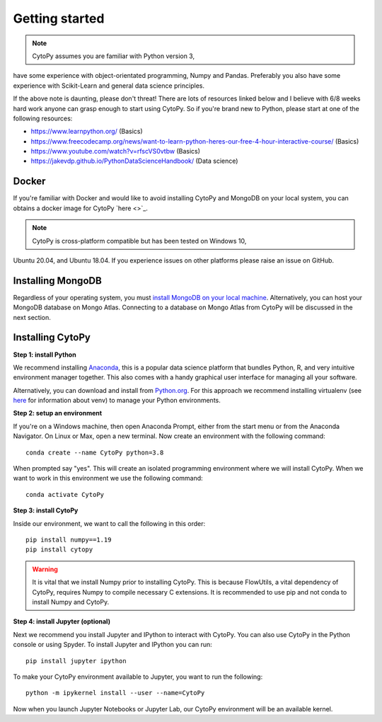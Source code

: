 ****************
Getting started
****************

.. note:: CytoPy assumes you are familiar with Python version 3,
have some experience with object-orientated programming, Numpy and Pandas.
Preferably you also have some experience with Scikit-Learn and general
data science principles.

If the above note is daunting, please don't threat! There are lots of resources
linked below and I believe with 6/8 weeks hard work anyone can grasp enough to
start using CytoPy. So if you're brand new to Python, please start at one of the
following resources:

* https://www.learnpython.org/ (Basics)
* https://www.freecodecamp.org/news/want-to-learn-python-heres-our-free-4-hour-interactive-course/ (Basics)
* https://www.youtube.com/watch?v=rfscVS0vtbw (Basics)
* https://jakevdp.github.io/PythonDataScienceHandbook/ (Data science)

Docker
#######

If you're familiar with Docker and would like to avoid installing CytoPy and
MongoDB on your local system, you can obtains a docker image for CytoPy
`here <>`_.

.. note:: CytoPy is cross-platform compatible but has been tested on Windows 10,
Ubuntu 20.04, and Ubuntu 18.04. If you experience issues on other platforms please
raise an issue on GitHub.

Installing MongoDB
###################

Regardless of your operating system, you must `install MongoDB on your local machine
<https://docs.mongodb.com/manual/administration/install-community/>`_. Alternatively,
you can host your MongoDB database on Mongo Atlas. Connecting to a database
on Mongo Atlas from CytoPy will be discussed in the next section.


Installing CytoPy
##################

**Step 1: install Python**

We recommend installing `Anaconda <https://www.anaconda.com/products/individual#Downloads>`_, this
is a popular data science platform that bundles Python, R, and very intuitive environment
manager together. This also comes with a handy graphical user interface for managing
all your software.

Alternatively, you can download and install from `Python.org <https://www.python.org/downloads>`_.
For this approach we recommend installing virtualenv (see `here <https://realpython.com/python-virtual-environments-a-primer/>`_
for information about venv) to manage your Python environments.

**Step 2: setup an environment**

If you're on a Windows machine, then open Anaconda Prompt, either from the start menu or from the Anaconda Navigator. On Linux or Max, open a new terminal. Now create an environment with the following command::

    conda create --name CytoPy python=3.8

When prompted say "yes". This will create an isolated programming environment where we
will install CytoPy. When we want to work in this environment we use the following
command::

    conda activate CytoPy

**Step 3: install CytoPy**

Inside our environment, we want to call the following in this order::

    pip install numpy==1.19
    pip install cytopy

.. warning::
    It is vital that we install Numpy prior to installing CytoPy. This is because
    FlowUtils, a vital dependency of CytoPy, requires Numpy to compile necessary
    C extensions. It is recommended to use pip and not conda to install Numpy
    and CytoPy.

**Step 4: install Jupyter (optional)**

Next we recommend you install Jupyter and IPython to interact with CytoPy. You
can also use CytoPy in the Python console or using Spyder. To install Jupyter and
IPython you can run::

    pip install jupyter ipython

To make your CytoPy environment available to Jupyter, you want to run the following::

    python -m ipykernel install --user --name=CytoPy

Now when you launch Jupyter Notebooks or Jupyter Lab, our CytoPy environment
will be an available kernel.
